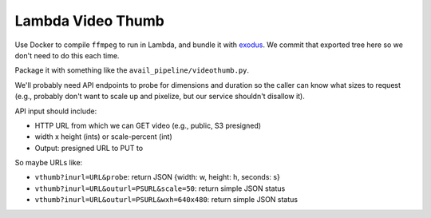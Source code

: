 ====================
 Lambda Video Thumb
====================

Use Docker to compile ``ffmpeg`` to run in Lambda, and bundle it with
exodus_. We commit that exported tree here so we don't need to do
this each time.

Package it with something like the ``avail_pipeline/videothumb.py``.

We'll probably need API endpoints to probe for dimensions and duration
so the caller can know what sizes to request (e.g., probably don't
want to scale up and pixelize, but our service shouldn't disallow it).

API input should include:

* HTTP URL from which we can GET video (e.g., public, S3 presigned)
* width x height (ints) or scale-percent (int)
* Output: presigned URL to PUT to

So maybe URLs like:

* ``vthumb?inurl=URL&probe``: return JSON {width: w, height: h, seconds: s}
* ``vthumb?inurl=URL&outurl=PSURL&scale=50``: return simple JSON status
* ``vthumb?inurl=URL&outurl=PSURL&wxh=640x480``: return simple JSON status




.. _exodus: https://github.com/intoli/exodus
